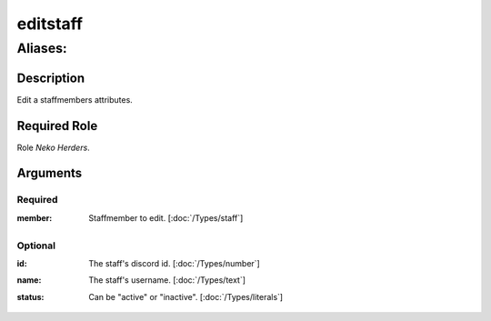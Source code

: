 ======================================================================
editstaff
======================================================================
------------------------------------------------------------
Aliases: 
------------------------------------------------------------
Description
==============
Edit a staffmembers attributes.

Required Role
=====================
Role `Neko Herders`.

Arguments
===========

Required
---------
:member:
    | Staffmember to edit. [:doc:`/Types/staff`]

Optional
------------
:id:
    | The staff's discord id. [:doc:`/Types/number`]
:name:
    | The staff's username. [:doc:`/Types/text`]
:status:
    | Can be "active" or "inactive". [:doc:`/Types/literals`]
